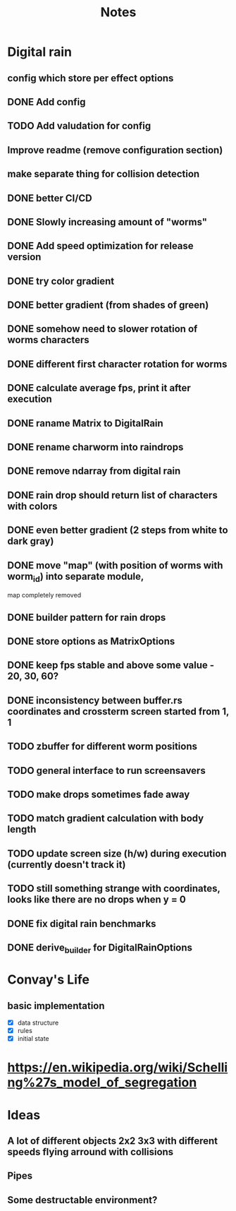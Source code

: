 #+title: Notes

* Digital rain
** config which store per effect options
** DONE Add config
** TODO Add valudation for config
** Improve readme (remove configuration section)
** make separate thing for collision detection
** DONE better CI/CD
** DONE Slowly increasing amount of "worms"
** DONE Add speed optimization for release version
** DONE try color gradient
** DONE better gradient (from shades of green)
** DONE somehow need to slower rotation of worms characters
** DONE different first character rotation for worms
** DONE calculate average fps, print it after execution
** DONE raname Matrix to DigitalRain
** DONE rename charworm into raindrops
** DONE remove ndarray from digital rain
** DONE rain drop should return list of characters with colors
** DONE even better gradient (2 steps from white to dark gray)
** DONE move "map" (with position of worms with worm_id) into separate module,
map completely removed
** DONE builder pattern for rain drops
** DONE store options as MatrixOptions
** DONE keep fps stable and above some value - 20, 30, 60?
** DONE inconsistency between buffer.rs coordinates and crossterm screen started from 1, 1
** TODO zbuffer for different worm positions
** TODO general interface to run screensavers
** TODO make drops sometimes fade away
** TODO match gradient calculation with body length
** TODO update screen size (h/w) during execution (currently doesn't track it)
** TODO still something strange with coordinates, looks like there are no drops when y = 0
** DONE fix digital rain benchmarks
** DONE derive_builder for DigitalRainOptions

* Convay's Life
** basic implementation
- [X] data structure
- [X] rules
- [X] initial state

* https://en.wikipedia.org/wiki/Schelling%27s_model_of_segregation


* Ideas
** A lot of different objects 2x2 3x3 with different speeds flying arround with collisions
** Pipes
** Some destructable environment?
